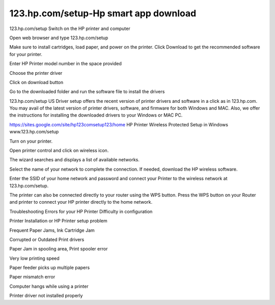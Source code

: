 ##################
123.hp.com/setup-Hp smart app download
##################

123.hp.com/setup
Switch on the HP printer and computer

Open web browser and type 123.hp.com/setup

Make sure to install cartridges, load paper, and power on the printer. Click Download to get the recommended software for your printer.

Enter HP Printer model number in the space provided

Choose the printer driver

Click on download button

Go to the downloaded folder and run the software file to install the drivers

123.hp.com/setup
US Driver setup offers the recent version of printer drivers and software in a click as in 123.hp.com. You may avail of the latest version of printer drivers, software, and firmware for both Windows and MAC. Also, we offer the instructions for installing the downloaded drivers to your Windows or MAC PC.

https://sites.google.com/site/hp123comsetup123/home
HP Printer Wireless Protected Setup in Windows
www.123.hp.com/setup

Turn on your printer.

Open printer control and click on wireless icon.

The wizard searches and displays a list of available networks.

Select the name of your network to complete the connection. If needed, download the HP wireless software.

Enter the SSID of your home network and password and connect your Printer to the wireless network at 123.hp.com/setup.

The printer can also be connected directly to your router using the WPS button. Press the WPS button on your Router and printer to connect your HP printer directly to the home network.

Troubleshooting Errors for your HP Printer
Difficulty in configuration

Printer Installation or HP Printer setup problem

Frequent Paper Jams, Ink Cartridge Jam

Corrupted or Outdated Print drivers

Paper Jam in spooling area, Print spooler error

Very low printing speed

Paper feeder picks up multiple papers

Paper mismatch error

Computer hangs while using a printer

Printer driver not installed properly
